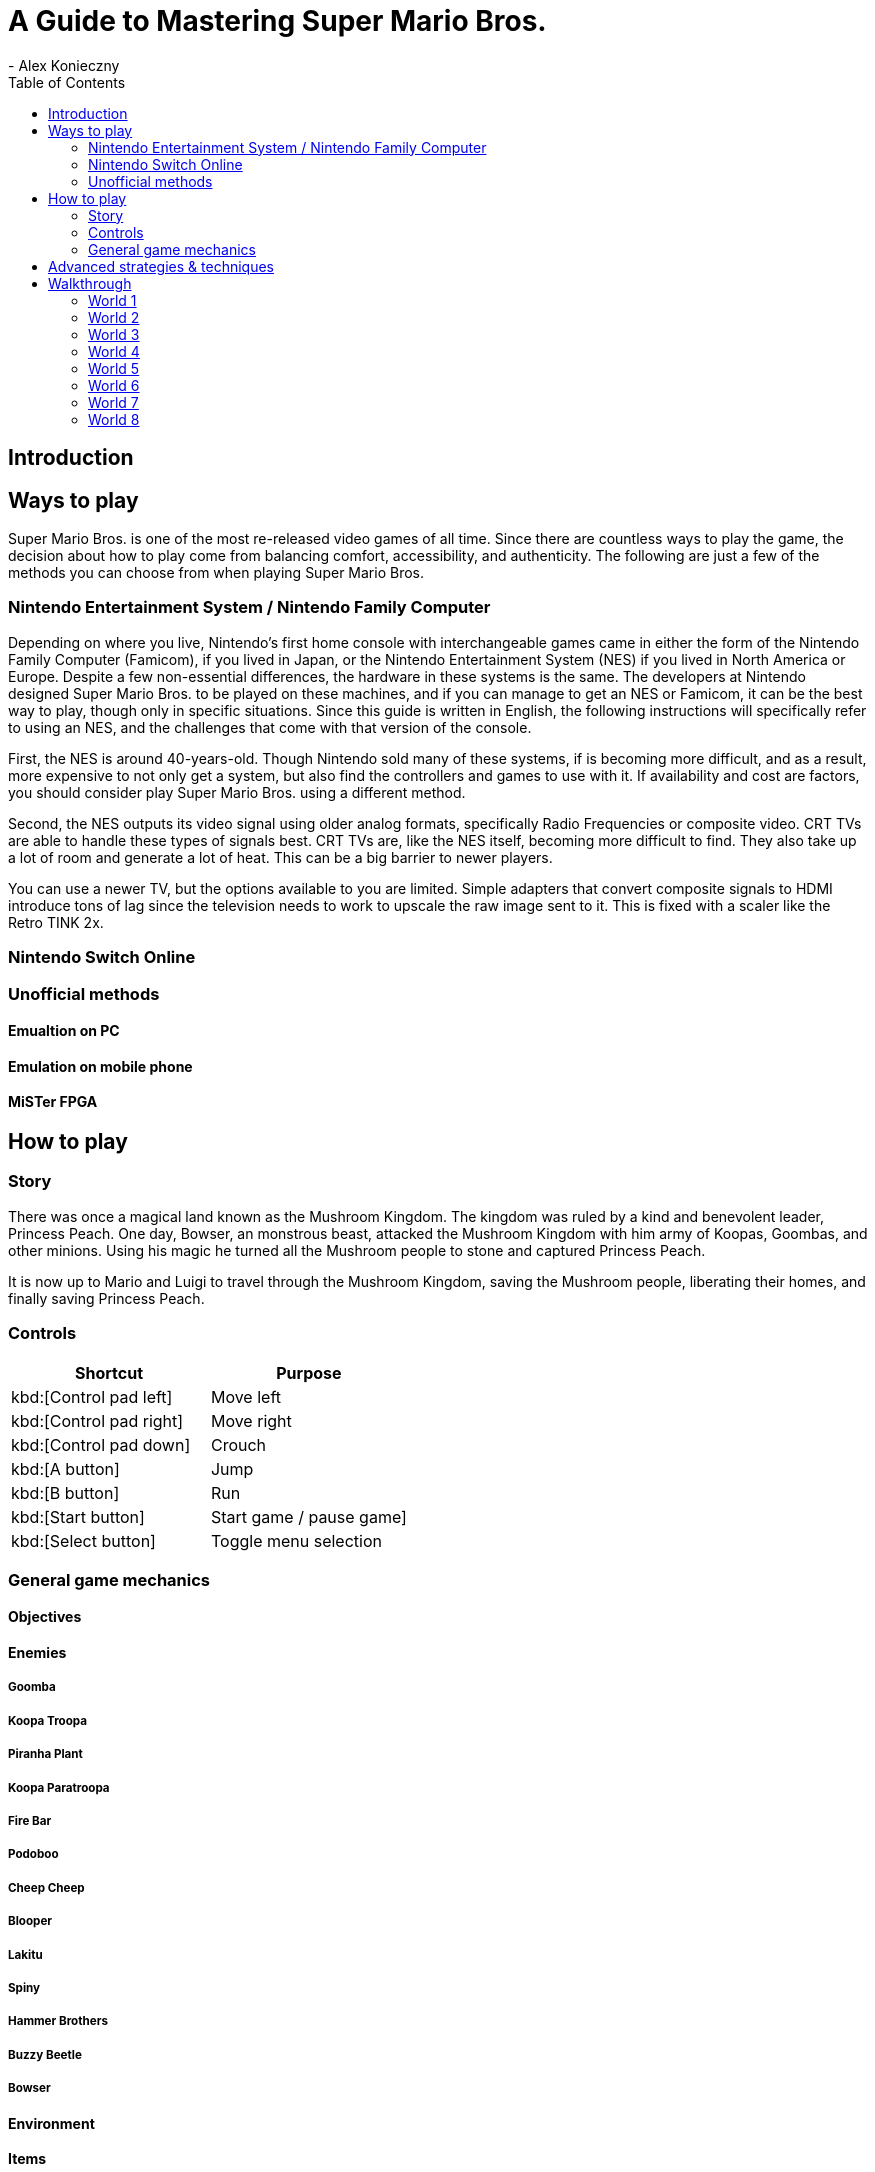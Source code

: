 = A Guide to Mastering Super Mario Bros.
- Alex Konieczny
:toc: auto

== Introduction


== Ways to play
Super Mario Bros. is one of the most re-released video games of all time. Since there are countless ways to play the game, the decision about how to play come from balancing comfort, accessibility, and authenticity. The following are just a few of the methods you can choose from when playing Super Mario Bros.  

=== Nintendo Entertainment System / Nintendo Family Computer
Depending on where you live, Nintendo's first home console with interchangeable games came in either the form of the Nintendo Family Computer (Famicom), if you lived in Japan, or the Nintendo Entertainment System (NES) if you lived in North America or Europe. Despite a few non-essential differences, the hardware in these systems is the same. The developers at Nintendo designed Super Mario Bros. to be played on these machines, and if you can manage to get an NES or Famicom, it can be the best way to play, though only in specific situations. Since this guide is written in English, the following instructions will specifically refer to using an NES, and the challenges that come with that version of the console.

First, the NES is around 40-years-old. Though Nintendo sold many of these systems, if is becoming more difficult, and as a result, more expensive to not only get a system, but also find the controllers and games to use with it. If availability and cost are factors, you should consider play Super Mario Bros. using a different method.

Second, the NES outputs its video signal using older analog formats, specifically Radio Frequencies or composite video. CRT TVs are able to handle these types of signals best. CRT TVs are, like the NES itself, becoming more difficult to find. They also take up a lot of room and generate a lot of heat. This can be a big barrier to newer players.

You can use a newer TV, but the options available to you are limited. Simple adapters that convert composite signals to HDMI introduce tons of lag since the television needs to work to upscale the raw image sent to it. This is fixed with a scaler like the Retro TINK 2x.

=== Nintendo Switch Online

=== Unofficial methods

==== Emualtion on PC

==== Emulation on mobile phone

==== MiSTer FPGA

== How to play

=== Story

There was once a magical land known as the Mushroom Kingdom. The kingdom was ruled by a kind and benevolent leader, Princess Peach. One day, Bowser, an monstrous beast, attacked the Mushroom Kingdom with him army of Koopas, Goombas, and other minions. Using his magic he turned all the Mushroom people to stone and captured Princess Peach.

It is now up to Mario and Luigi to travel through the Mushroom Kingdom, saving the Mushroom people, liberating their homes, and finally saving Princess Peach.

=== Controls

|===
|Shortcut |Purpose

|kbd:[Control pad left]
|Move left

|kbd:[Control pad right]
|Move right

|kbd:[Control pad down]
|Crouch 

|kbd:[A button]
|Jump

|kbd:[B button]
|Run

|kbd:[Start button]
|Start game / pause game]

|kbd:[Select button]
|Toggle menu selection
|===

=== General game mechanics

==== Objectives

==== Enemies

===== Goomba

===== Koopa Troopa

===== Piranha Plant

===== Koopa Paratroopa

===== Fire Bar

===== Podoboo

===== Cheep Cheep

===== Blooper

===== Lakitu

===== Spiny

===== Hammer Brothers

===== Buzzy Beetle

===== Bowser

==== Environment

==== Items

===== Coin

===== Mushroom

===== Fire Flower

===== Star Man

===== 1-up Mushroom

==== Secrets

===== Hidden block

===== Open Pipe

===== Beanstalk

===== Warp Zone

==== Glitches

== Advanced strategies & techniques

== Walkthrough

=== World 1

==== Stage 1-1

==== Stage 1-2

==== Stage 1-3

==== Stage 1-4

=== World 2

==== Stage 2-1

==== Stage 2-2

==== Stage 2-3

==== Stage 2-4

=== World 3

==== Stage 3-1

==== Stage 3-2

==== Stage 3-3

==== Stage 3-4

=== World 4

==== Stage 4-1

==== Stage 4-2

==== Stage 4-3

==== Stage 4-4

=== World 5

==== Stage 5-1

==== Stage 5-2

==== Stage 5-3

==== Stage 5-4

=== World 6

==== Stage 6-1

==== Stage 6-2

==== Stage 6-3

==== Stage 6-4

=== World 7

==== Stage 7-1

==== Stage 7-2

==== Stage 7-3

==== Stage 7-4

=== World 8

==== Stage 8-1

==== Stage 8-2

==== Stage 8-3

==== Stage 8-4